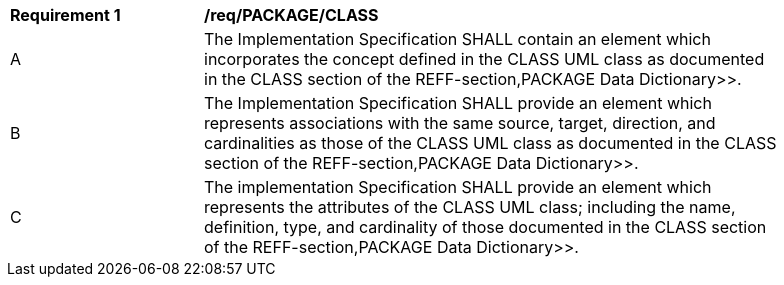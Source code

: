 [[req_PACKAGE_CLASS]]
[width="90%",cols="2,6"]
|===
^|*Requirement  {counter:req-id}* |*/req/PACKAGE/CLASS*
^|A |The Implementation Specification SHALL contain an element which incorporates the concept defined in the CLASS UML class as documented in the CLASS section of the REFF-section,PACKAGE Data Dictionary>>.
^|B |The Implementation Specification SHALL provide an element which represents associations with the same source, target, direction, and cardinalities as those of the CLASS UML class as documented in the CLASS section of the REFF-section,PACKAGE Data Dictionary>>.
^|C |The implementation Specification SHALL provide an element which represents the attributes of the CLASS UML class; including the name, definition, type, and cardinality of those documented in the CLASS section of the REFF-section,PACKAGE Data Dictionary>>.
|===
